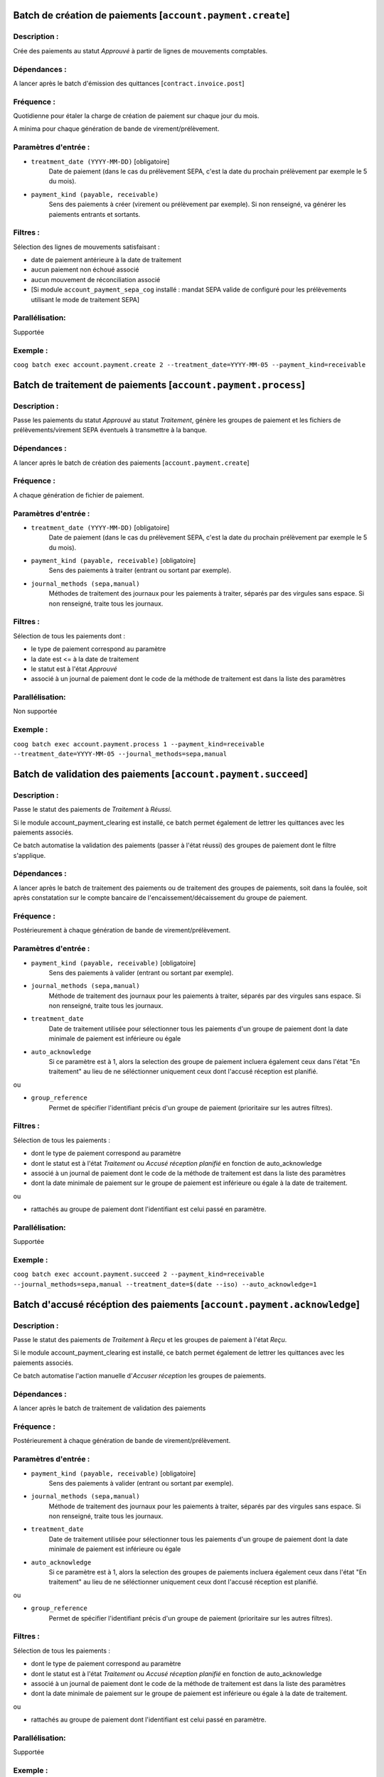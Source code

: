 Batch de création de paiements [``account.payment.create``]
===========================================================

Description :
-------------

Crée des paiements au statut *Approuvé* à partir de lignes de mouvements comptables.

Dépendances :
-------------
A lancer après le batch d'émission des quittances [``contract.invoice.post``]

Fréquence :
-----------
Quotidienne pour étaler la charge de création de paiement sur chaque jour du mois.

A minima pour chaque génération de bande de virement/prélèvement.

Paramètres d'entrée :
---------------------
- ``treatment_date (YYYY-MM-DD)`` [obligatoire]
    Date de paiement (dans le cas du prélèvement SEPA, c'est la date du prochain prélèvement par exemple le 5 du mois).

- ``payment_kind (payable, receivable)``
    Sens des paiements à créer (virement ou prélèvement par exemple). Si non renseigné, va générer les paiements entrants et sortants.

Filtres :
---------

Sélection des lignes de mouvements satisfaisant :

- date de paiement antérieure à la date de traitement
- aucun paiement non échoué associé
- aucun mouvement de réconciliation associé
- [Si module ``account_payment_sepa_cog`` installé : mandat SEPA valide de configuré pour les prélèvements utilisant le mode de traitement SEPA]

Parallélisation:
----------------
Supportée

Exemple :
---------
``coog batch exec account.payment.create 2 --treatment_date=YYYY-MM-05 --payment_kind=receivable``


Batch de traitement de paiements [``account.payment.process``]
==============================================================

Description :
-------------
Passe les paiements du statut *Approuvé* au statut *Traitement*, génère les groupes de paiement et les fichiers de prélèvements/virement SEPA éventuels à transmettre à la banque.

Dépendances :
-------------
A lancer après le batch de création des paiements [``account.payment.create``]

Fréquence :
-----------
A chaque génération de fichier de paiement.

Paramètres d'entrée :
---------------------

- ``treatment_date (YYYY-MM-DD)`` [obligatoire]
    Date de paiement (dans le cas du prélèvement SEPA, c'est la date du prochain prélèvement par exemple le 5 du mois).
- ``payment_kind (payable, receivable)`` [obligatoire]
   Sens des paiements à traiter (entrant ou sortant par exemple).
- ``journal_methods (sepa,manual)``
   Méthodes de traitement des journaux pour les paiements à traiter, séparés par des virgules sans espace. Si non renseigné, traite tous les journaux.


Filtres :
---------
Sélection de tous les paiements dont :

- le type de paiement correspond au paramètre
- la date est <= à la date de traitement
- le statut est à l'état *Approuvé*
- associé à un journal de paiement dont le code de la méthode de traitement est dans la liste des paramètres

Parallélisation:
----------------
Non supportée

Exemple :
---------
``coog batch exec account.payment.process 1 --payment_kind=receivable --treatment_date=YYYY-MM-05 --journal_methods=sepa,manual``


Batch de validation des paiements [``account.payment.succeed``]
===============================================================
Description :
-------------
Passe le statut des paiements de *Traitement* à *Réussi*.

Si le module account_payment_clearing est installé, ce batch permet également de lettrer les quittances avec les paiements associés.

Ce batch automatise la validation des paiements (passer à l'état réussi) des groupes de paiement dont le filtre s'applique.

Dépendances :
-------------
A lancer après le batch de traitement des paiements ou de traitement des groupes de paiements, soit dans la foulée, soit après constatation sur le compte bancaire de l'encaissement/décaissement du groupe de paiement.

Fréquence :
-----------
Postérieurement à chaque génération de bande de virement/prélèvement.

Paramètres d'entrée :
---------------------

- ``payment_kind (payable, receivable)`` [obligatoire]
   Sens des paiements à valider (entrant ou sortant par exemple).
- ``journal_methods (sepa,manual)``
   Méthode de traitement des journaux pour les paiements à traiter, séparés par des virgules sans espace. Si non renseigné, traite tous les journaux.
- ``treatment_date``
   Date de traitement utilisée pour sélectionner tous les paiements d'un groupe de paiement dont la date minimale de paiement est inférieure ou égale
- ``auto_acknowledge``
   Si ce paramètre est à 1, alors la selection des groupe de paiement incluera également ceux dans l'état "En traitement" au lieu de ne séléctionner uniquement ceux dont l'accusé réception est planifié.

ou

- ``group_reference``
    Permet de spécifier l'identifiant précis d'un groupe de paiement (prioritaire sur les autres filtres).

Filtres :
---------

Sélection de tous les paiements :

- dont le type de paiement correspond au paramètre
- dont le statut est à l'état *Traitement* ou *Accusé réception planifié* en fonction de auto_acknowledge
- associé à un journal de paiement dont le code de la méthode de traitement est dans la liste des paramètres
- dont la date minimale de paiement sur le groupe de paiement est inférieure ou égale à la date de traitement.

ou

- rattachés au groupe de paiement dont l'identifiant est celui passé en paramètre.

Parallélisation:
----------------
Supportée

Exemple :
---------

``coog batch exec account.payment.succeed 2 --payment_kind=receivable --journal_methods=sepa,manual --treatment_date=$(date --iso) --auto_acknowledge=1``



Batch d'accusé récéption des paiements [``account.payment.acknowledge``]
========================================================================
Description :
-------------
Passe le statut des paiements de *Traitement* à *Reçu* et les groupes de paiement à l'état *Reçu*.

Si le module account_payment_clearing est installé, ce batch permet également de lettrer les quittances avec les paiements associés.

Ce batch automatise l'action manuelle d'*Accuser réception* les groupes de paiements.

Dépendances :
-------------
A lancer après le batch de traitement de validation des paiements

Fréquence :
-----------
Postérieurement à chaque génération de bande de virement/prélèvement.

Paramètres d'entrée :
---------------------

- ``payment_kind (payable, receivable)`` [obligatoire]
   Sens des paiements à valider (entrant ou sortant par exemple).
- ``journal_methods (sepa,manual)``
   Méthode de traitement des journaux pour les paiements à traiter, séparés par des virgules sans espace. Si non renseigné, traite tous les journaux.
- ``treatment_date``
   Date de traitement utilisée pour sélectionner tous les paiements d'un groupe de paiement dont la date minimale de paiement est inférieure ou égale
- ``auto_acknowledge``
   Si ce paramètre est à 1, alors la selection des groupes de paiements incluera également ceux dans l'état "En traitement" au lieu de ne séléctionner uniquement ceux dont l'accusé réception est planifié.

ou

- ``group_reference``
    Permet de spécifier l'identifiant précis d'un groupe de paiement (prioritaire sur les autres filtres).

Filtres :
---------

Sélection de tous les paiements :

- dont le type de paiement correspond au paramètre
- dont le statut est à l'état *Traitement* ou *Accusé réception planifié* en fonction de auto_acknowledge
- associé à un journal de paiement dont le code de la méthode de traitement est dans la liste des paramètres
- dont la date minimale de paiement sur le groupe de paiement est inférieure ou égale à la date de traitement.

ou

- rattachés au groupe de paiement dont l'identifiant est celui passé en paramètre.

Parallélisation:
----------------
Supportée

Exemple :
---------

``coog batch exec account.payment.acknowledge 2 --payment_kind=receivable --journal_methods=sepa,manual --treatment_date=$(date --iso) --auto_acknowledge=1``


Batch de création des groupes de paiements [``account.payment.group.create``]
=============================================================================

Description :
-------------

Création des groupes de paiements prêts à être traités

Dépendances :
-------------
A lancer après le batch de création des paiements [``account.payment.create``]

Fréquence :
-----------
Pour chaque génération de bande de virement/prélèvement.

Paramètres d'entrée :
---------------------
- ``treatment_date (YYYY-MM-DD)`` [obligatoire]
    Date de paiement (dans le cas du prélèvement SEPA, c'est la date du prochain prélèvement par exemple le 5 du mois).

- ``payment_kind (payable, receivable)`` [obligatoire]
    Sens des de paiements à traiter (virement ou prélèvement par exemple).

- ``journal_methods (sepa,manual)``
   Méthodes de traitement des journaux pour les paiements à traiter, séparés par des virgules sans espace. Si non renseigné, traite tous les journaux.

- ``job_size`` (fichier de configuration)
    Nombre de paiements maximum dans un groupe
    [Si module ``account_payment_sepa_cog`` installé : nombre maximum de mandats différents dans un groupe]

Filtres :
---------

Sélection de tous les paiements dont :

- le sens correspond au paramètre
- la date est <= à la date de traitement
- le statut est à l'état *Approuvé*
- associé à un journal de paiement dont le code de la méthode de traitement est dans la liste des paramètres
- non associé à un groupe

Parallélisation:
----------------
Supportée

Exemple :
---------
``coog batch exec account.payment.group.create 2 --treatment_date=YYYY-MM-05 --payment_kind=receivable --journal_methods=sepa,manual``


Batch de mise à jour des paiements avant traitement [``account.payment.update``]
================================================================================

Description :
-------------

Mise à jour des paiements avant leur traitement

Dépendances :
-------------
A lancer après le batch de création des groupes de paiements [``account.payment.group.create``]

Fréquence :
-----------
Pour chaque génération de bande de virement/prélèvement.

Paramètres d'entrée :
---------------------
- ``treatment_date (YYYY-MM-DD)`` [obligatoire]
    Date de paiement (dans le cas du prélèvement SEPA, c'est la date du prochain prélèvement par exemple le 5 du mois).

- ``payment_kind (payable, receivable)`` [obligatoire]
    Sens des paiements à traiter (virement ou prélèvement par exemple).

- ``update_method (sepa, manual)`` [obligatoire]
   Méthode de traitement des journaux pour les paiements à traiter. Attention, une seule méthode est supportée par exécution de batch.

Filtres :
---------

Sélection des groupes dont les paiements répondent aux critères suivants :

- le sens correspond au paramètre
- la date est <= à la date de traitement
- le statut est à l'état *Approuvé*
- associé à un journal de paiement dont le code de la méthode de traitement correspond au paramétre ``update_method``

Parallélisation:
----------------
Supportée

Exemple :
---------
``coog batch exec account.payment.update 5 --treatment_date=YYYY-MM-05 --payment_kind=receivable --update_method=sepa``


Batch de traitement des groupes de paiements [``account.payment.group.process``]
================================================================================

Description :
-------------

Traitement des groupes de paiements

Dépendances :
-------------
A lancer après le batch de mise à jour des paiements [``account.payment.update``]

Fréquence :
-----------
Pour chaque génération de bande de virement/prélèvement.

Paramètres d'entrée :
---------------------
- ``treatment_date (YYYY-MM-DD)`` [obligatoire]
    Date de paiement (dans le cas du prélèvement SEPA, c'est la date du prochain prélèvement par exemple le 5 du mois).

- ``payment_kind (payable, receivable)`` [obligatoire]
    Sens des paiements à traiter (virement ou prélèvement par exemple).

- ``journal_methods (sepa,manual)``
   Méthodes de traitement des journaux pour les paiements à traiter, séparés par des virgules sans espace. Si non renseigné, traite tous les journaux.

Filtres :
---------

Sélection des groupes dont les paiements répondent aux critères suivants :

- le sens correspond au paramètre
- la date est <= à la date de traitement
- le statut est à l'état *Approuvé*
- associé à un journal de paiement dont le code de la méthode de traitement est dans la liste des paramètres

Parallélisation:
----------------
Supportée

Exemple :
---------
``coog batch exec account.payment.group.process 2 --treatment_date=YYYY-MM-05 --payment_kind=receivable --journal_methods=sepa,manual``
